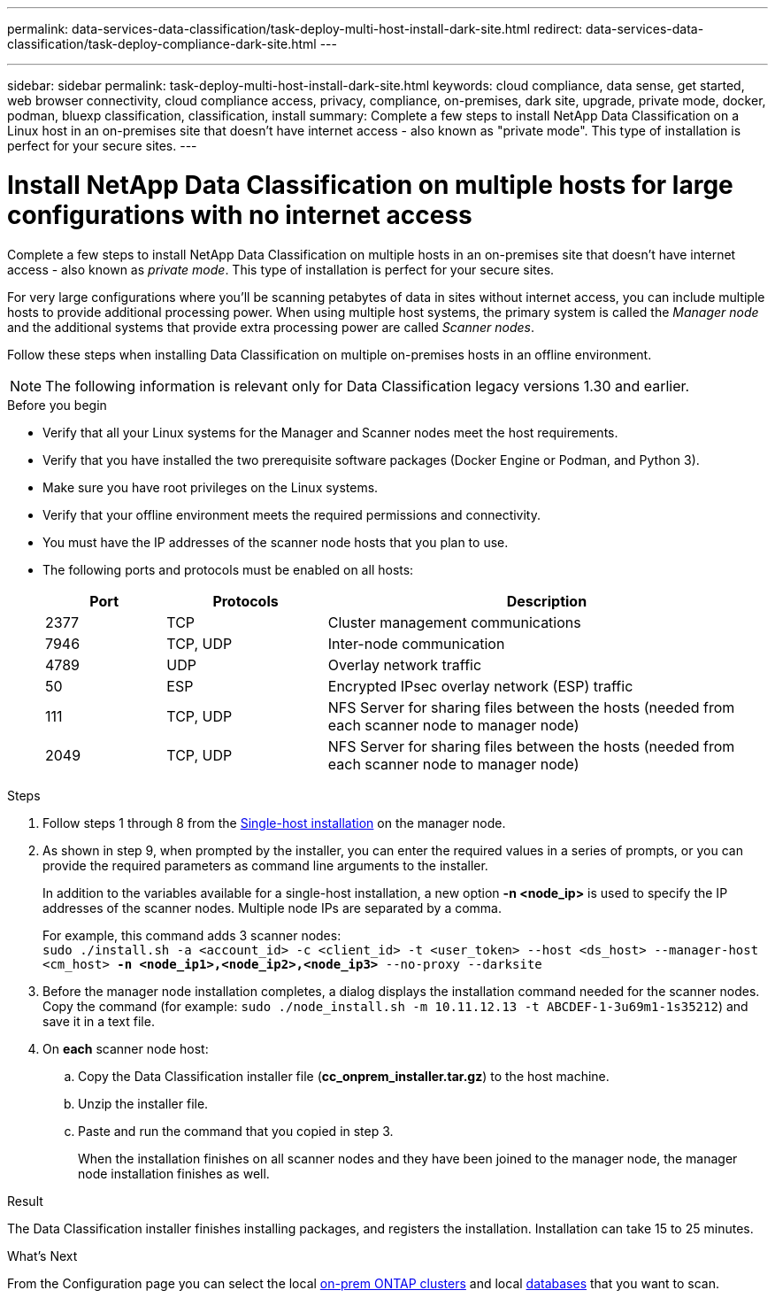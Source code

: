 ---
permalink: data-services-data-classification/task-deploy-multi-host-install-dark-site.html
redirect: data-services-data-classification/task-deploy-compliance-dark-site.html
---



---
sidebar: sidebar
permalink: task-deploy-multi-host-install-dark-site.html
keywords: cloud compliance, data sense, get started, web browser connectivity, cloud compliance access, privacy, compliance, on-premises, dark site, upgrade, private mode, docker, podman, bluexp classification, classification, install
summary: Complete a few steps to install NetApp Data Classification on a Linux host in an on-premises site that doesn't have internet access - also known as "private mode". This type of installation is perfect for your secure sites.
---

= Install NetApp Data Classification on multiple hosts for large configurations with no internet access
:hardbreaks:
:nofooter:
:icons: font
:linkattrs:
:imagesdir: ./media/

[.lead]
Complete a few steps to install NetApp Data Classification on multiple hosts in an on-premises site that doesn't have internet access - also known as _private mode_. This type of installation is perfect for your secure sites.

For very large configurations where you'll be scanning petabytes of data in sites without internet access, you can include multiple hosts to provide additional processing power. When using multiple host systems, the primary system is called the _Manager node_ and the additional systems that provide extra processing power are called _Scanner nodes_.

Follow these steps when installing Data Classification on multiple on-premises hosts in an offline environment.

[NOTE]
The following information is relevant only for Data  Classification legacy versions 1.30 and earlier.

.Before you begin

* Verify that all your Linux systems for the Manager and Scanner nodes meet the host requirements.
* Verify that you have installed the two prerequisite software packages (Docker Engine or Podman, and Python 3).
//add 'or Podman' in 2nd bullet
* Make sure you have root privileges on the Linux systems.
* Verify that your offline environment meets the required permissions and connectivity.
* You must have the IP addresses of the scanner node hosts that you plan to use.
* The following ports and protocols must be enabled on all hosts:
+
[cols="15,20,55",options="header"]
|===
| Port
| Protocols
| Description

|2377 | TCP | Cluster management communications
|7946 | TCP, UDP | Inter-node communication
|4789 | UDP | Overlay network traffic
|50 | ESP | Encrypted IPsec overlay network (ESP) traffic
|111 | TCP, UDP | NFS Server for sharing files between the hosts (needed from each scanner node to manager node)
|2049 | TCP, UDP | NFS Server for sharing files between the hosts (needed from each scanner node to manager node)

|===

.Steps

. Follow steps 1 through 8 from the link:task-deploy-compliance-dark-site.html#single-host-installation-for-typical-configurations[Single-host installation] on the manager node.

. As shown in step 9, when prompted by the installer, you can enter the required values in a series of prompts, or you can provide the required parameters as command line arguments to the installer.
+
In addition to the variables available for a single-host installation, a new option *-n <node_ip>* is used to specify the IP addresses of the scanner nodes. Multiple node IPs are separated by a comma.
+
For example, this command adds 3 scanner nodes:
`sudo ./install.sh -a <account_id> -c <client_id> -t <user_token> --host <ds_host> --manager-host <cm_host> *-n <node_ip1>,<node_ip2>,<node_ip3>* --no-proxy --darksite`

. Before the manager node installation completes, a dialog displays the installation command needed for the scanner nodes. Copy the command (for example: `sudo ./node_install.sh -m 10.11.12.13 -t ABCDEF-1-3u69m1-1s35212`) and save it in a text file. 

. On *each* scanner node host:
.. Copy the Data Classification installer file (*cc_onprem_installer.tar.gz*) to the host machine.
.. Unzip the installer file.
.. Paste and run the command that you copied in step 3.
+
When the installation finishes on all scanner nodes and they have been joined to the manager node, the manager node installation finishes as well.

.Result

The Data Classification installer finishes installing packages, and registers the installation. Installation can take 15 to 25 minutes.

.What's Next
From the Configuration page you can select the local link:task-getting-started-compliance.html[on-prem ONTAP clusters] and local link:task-scanning-databases.html[databases] that you want to scan.


